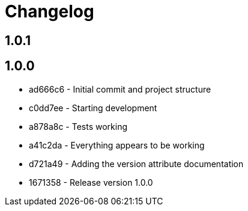 = Changelog

== 1.0.1



== 1.0.0

* ad666c6 - Initial commit and project structure
* c0dd7ee - Starting development
* a878a8c - Tests working
* a41c2da - Everything appears to be working
* d721a49 - Adding the version attribute documentation
* 1671358 - Release version 1.0.0
